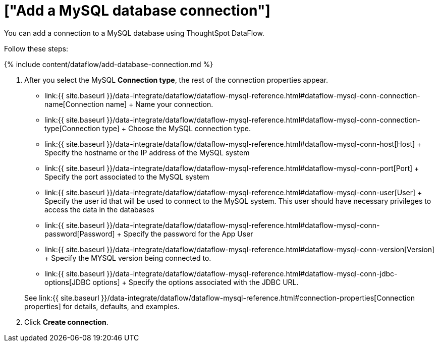 = ["Add a MySQL database connection"]
:last_updated: 7/6/2020
:permalink: /:collection/:path.html
:sidebar: mydoc_sidebar
:toc: true

You can add a connection to a MySQL database using ThoughtSpot DataFlow.

Follow these steps:

{% include content/dataflow/add-database-connection.md %}

. After you select the MySQL *Connection type*, the rest of the connection properties appear.
 ** link:{{ site.baseurl }}/data-integrate/dataflow/dataflow-mysql-reference.html#dataflow-mysql-conn-connection-name[Connection name] + Name your connection.
 ** link:{{ site.baseurl }}/data-integrate/dataflow/dataflow-mysql-reference.html#dataflow-mysql-conn-connection-type[Connection type] + Choose the MySQL connection type.
 ** link:{{ site.baseurl }}/data-integrate/dataflow/dataflow-mysql-reference.html#dataflow-mysql-conn-host[Host] + Specify the hostname or the IP address of the MySQL system
 ** link:{{ site.baseurl }}/data-integrate/dataflow/dataflow-mysql-reference.html#dataflow-mysql-conn-port[Port] + Specify the port associated to the MySQL system
 ** link:{{ site.baseurl }}/data-integrate/dataflow/dataflow-mysql-reference.html#dataflow-mysql-conn-user[User] + Specify the user id that will be used to connect to the MySQL system.
This user should have necessary privileges to access the data in the databases
 ** link:{{ site.baseurl }}/data-integrate/dataflow/dataflow-mysql-reference.html#dataflow-mysql-conn-password[Password] + Specify the password for the App User
 ** link:{{ site.baseurl }}/data-integrate/dataflow/dataflow-mysql-reference.html#dataflow-mysql-conn-version[Version] + Specify the MYSQL version being connected to.
 ** link:{{ site.baseurl }}/data-integrate/dataflow/dataflow-mysql-reference.html#dataflow-mysql-conn-jdbc-options[JDBC options] + Specify the options associated with the JDBC URL.

+
See link:{{ site.baseurl }}/data-integrate/dataflow/dataflow-mysql-reference.html#connection-properties[Connection properties] for details, defaults, and examples.
. Click *Create connection*.
